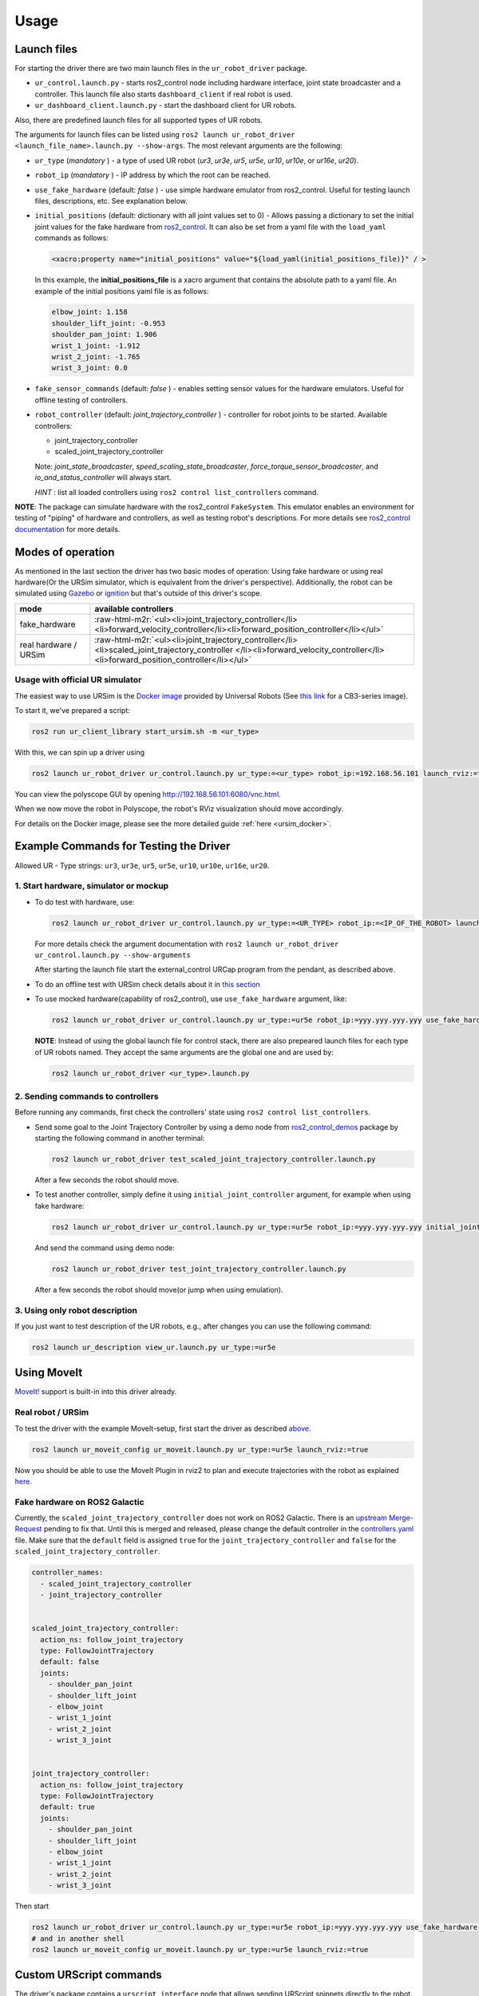 .. role:: raw-html-m2r(raw)
   :format: html


Usage
=====

Launch files
------------

For starting the driver there are two main launch files in the ``ur_robot_driver`` package.


* ``ur_control.launch.py`` - starts ros2_control node including hardware interface, joint state broadcaster and a controller. This launch file also starts ``dashboard_client`` if real robot is used.
* ``ur_dashboard_client.launch.py`` - start the dashboard client for UR robots.

Also, there are predefined launch files for all supported types of UR robots.

The arguments for launch files can be listed using ``ros2 launch ur_robot_driver <launch_file_name>.launch.py --show-args``.
The most relevant arguments are the following:


* ``ur_type`` (\ *mandatory* ) - a type of used UR robot (\ *ur3*\ , *ur3e*\ , *ur5*\ , *ur5e*\ , *ur10*\ , *ur10e*\ , or *ur16e*\ , *ur20*\ ).
* ``robot_ip`` (\ *mandatory* ) - IP address by which the root can be reached.
* ``use_fake_hardware`` (default: *false* ) - use simple hardware emulator from ros2_control.
  Useful for testing launch files, descriptions, etc. See explanation below.
* ``initial_positions`` (default: dictionary with all joint values set to 0) - Allows passing a dictionary to set the initial joint values for the fake hardware from `ros2_control <http://control.ros.org/>`_.  It can also be set from a yaml file with the ``load_yaml`` commands as follows:

  .. code-block::

     <xacro:property name="initial_positions" value="${load_yaml(initial_positions_file)}" / >

  In this example, the **initial_positions_file** is a xacro argument that contains the absolute path to a yaml file. An example of the initial positions yaml file is as follows:

  .. code-block::

     elbow_joint: 1.158
     shoulder_lift_joint: -0.953
     shoulder_pan_joint: 1.906
     wrist_1_joint: -1.912
     wrist_2_joint: -1.765
     wrist_3_joint: 0.0

* ``fake_sensor_commands`` (default: *false* ) - enables setting sensor values for the hardware emulators.
  Useful for offline testing of controllers.

* ``robot_controller`` (default: *joint_trajectory_controller* ) - controller for robot joints to be started.
  Available controllers:


  * joint_trajectory_controller
  * scaled_joint_trajectory_controller

  Note: *joint_state_broadcaster*\ , *speed_scaling_state_broadcaster*\ , *force_torque_sensor_broadcaster*\ , and *io_and_status_controller* will always start.

  *HINT* : list all loaded controllers using ``ros2 control list_controllers`` command.

**NOTE**\ : The package can simulate hardware with the ros2_control ``FakeSystem``. This emulator enables an environment for testing of "piping" of hardware and controllers, as well as testing robot's descriptions. For more details see `ros2_control documentation <https://ros-controls.github.io/control.ros.org/>`_ for more details.

Modes of operation
------------------

As mentioned in the last section the driver has two basic modes of operation: Using fake hardware or
using real hardware(Or the URSim simulator, which is equivalent from the driver's perspective).
Additionally, the robot can be simulated using
`Gazebo <https://github.com/UniversalRobots/Universal_Robots_ROS2_Gazebo_Simulation>`_ or
`ignition <https://github.com/UniversalRobots/Universal_Robots_ROS2_Ignition_Simulation>`_ but that's
outside of this driver's scope.

.. list-table::
   :header-rows: 1

   * - mode
     - available controllers
   * - fake_hardware
     - :raw-html-m2r:`<ul><li>joint_trajectory_controller</li><li>forward_velocity_controller</li><li>forward_position_controller</li></ul>`
   * - real hardware / URSim
     - :raw-html-m2r:`<ul><li>joint_trajectory_controller</li><li>scaled_joint_trajectory_controller </li><li>forward_velocity_controller</li><li>forward_position_controller</li></ul>`


Usage with official UR simulator
^^^^^^^^^^^^^^^^^^^^^^^^^^^^^^^^

The easiest way to use URSim is the `Docker
image <https://hub.docker.com/r/universalrobots/ursim_e-series>`_ provided by Universal Robots (See
`this link <https://hub.docker.com/r/universalrobots/ursim_cb3>`_ for a CB3-series image).

To start it, we've prepared a script:

.. code-block:: bash

   ros2 run ur_client_library start_ursim.sh -m <ur_type>

With this, we can spin up a driver using

.. code-block:: bash

   ros2 launch ur_robot_driver ur_control.launch.py ur_type:=<ur_type> robot_ip:=192.168.56.101 launch_rviz:=true

You can view the polyscope GUI by opening `<http://192.168.56.101:6080/vnc.html>`_.

When we now move the robot in Polyscope, the robot's RViz visualization should move accordingly.

For details on the Docker image, please see the more detailed guide :ref:`here <ursim_docker>`.

Example Commands for Testing the Driver
---------------------------------------

Allowed UR - Type strings: ``ur3``\ , ``ur3e``\ , ``ur5``\ , ``ur5e``\ , ``ur10``\ , ``ur10e``\ , ``ur16e``\ , ``ur20``.

1. Start hardware, simulator or mockup
^^^^^^^^^^^^^^^^^^^^^^^^^^^^^^^^^^^^^^


* To do test with hardware, use:

  .. code-block::

     ros2 launch ur_robot_driver ur_control.launch.py ur_type:=<UR_TYPE> robot_ip:=<IP_OF_THE_ROBOT> launch_rviz:=true

  For more details check the argument documentation with ``ros2 launch ur_robot_driver ur_control.launch.py --show-arguments``

  After starting the launch file start the external_control URCap program from the pendant, as described above.

* To do an offline test with URSim check details about it in `this section <#usage-with-official-ur-simulator>`_

* To use mocked hardware(capability of ros2_control), use ``use_fake_hardware`` argument, like:

  .. code-block::

     ros2 launch ur_robot_driver ur_control.launch.py ur_type:=ur5e robot_ip:=yyy.yyy.yyy.yyy use_fake_hardware:=true launch_rviz:=true

  **NOTE**\ : Instead of using the global launch file for control stack, there are also prepeared launch files for each type of UR robots named. They accept the same arguments are the global one and are used by:

  .. code-block::

     ros2 launch ur_robot_driver <ur_type>.launch.py

2. Sending commands to controllers
^^^^^^^^^^^^^^^^^^^^^^^^^^^^^^^^^^

Before running any commands, first check the controllers' state using ``ros2 control list_controllers``.


* Send some goal to the Joint Trajectory Controller by using a demo node from `ros2_control_demos <https://github.com/ros-controls/ros2_control_demos>`_ package by starting  the following command in another terminal:

  .. code-block::

     ros2 launch ur_robot_driver test_scaled_joint_trajectory_controller.launch.py

  After a few seconds the robot should move.

* To test another controller, simply define it using ``initial_joint_controller`` argument, for example when using fake hardware:

  .. code-block::

     ros2 launch ur_robot_driver ur_control.launch.py ur_type:=ur5e robot_ip:=yyy.yyy.yyy.yyy initial_joint_controller:=joint_trajectory_controller use_fake_hardware:=true launch_rviz:=true

  And send the command using demo node:

  .. code-block::

     ros2 launch ur_robot_driver test_joint_trajectory_controller.launch.py

  After a few seconds the robot should move(or jump when using emulation).

3. Using only robot description
^^^^^^^^^^^^^^^^^^^^^^^^^^^^^^^

If you just want to test description of the UR robots, e.g., after changes you can use the following command:

.. code-block::

   ros2 launch ur_description view_ur.launch.py ur_type:=ur5e

Using MoveIt
------------

`MoveIt! <https://moveit.ros.org>`_ support is built-in into this driver already.

Real robot / URSim
^^^^^^^^^^^^^^^^^^

To test the driver with the example MoveIt-setup, first start the driver as described
`above <#start-hardware-simulator-or-mockup>`_.

.. code-block::

   ros2 launch ur_moveit_config ur_moveit.launch.py ur_type:=ur5e launch_rviz:=true

Now you should be able to use the MoveIt Plugin in rviz2 to plan and execute trajectories with the
robot as explained `here <https://moveit.picknik.ai/main/doc/tutorials/quickstart_in_rviz/quickstart_in_rviz_tutorial.html>`_.

Fake hardware on ROS2 Galactic
^^^^^^^^^^^^^^^^^^^^^^^^^^^^^^

Currently, the ``scaled_joint_trajectory_controller`` does not work on ROS2 Galactic. There is an
`upstream Merge-Request <https://github.com/ros-controls/ros2_control/pull/635>`_ pending to fix that. Until this is merged and released, please change the
default controller in the `controllers.yaml <ur_moveit_config/config/controllers.yaml>`_ file. Make
sure that the ``default`` field is assigned ``true`` for the ``joint_trajectory_controller`` and ``false``
for the
``scaled_joint_trajectory_controller``.

.. code-block::

   controller_names:
     - scaled_joint_trajectory_controller
     - joint_trajectory_controller


   scaled_joint_trajectory_controller:
     action_ns: follow_joint_trajectory
     type: FollowJointTrajectory
     default: false
     joints:
       - shoulder_pan_joint
       - shoulder_lift_joint
       - elbow_joint
       - wrist_1_joint
       - wrist_2_joint
       - wrist_3_joint


   joint_trajectory_controller:
     action_ns: follow_joint_trajectory
     type: FollowJointTrajectory
     default: true
     joints:
       - shoulder_pan_joint
       - shoulder_lift_joint
       - elbow_joint
       - wrist_1_joint
       - wrist_2_joint
       - wrist_3_joint

Then start

.. code-block::

   ros2 launch ur_robot_driver ur_control.launch.py ur_type:=ur5e robot_ip:=yyy.yyy.yyy.yyy use_fake_hardware:=true launch_rviz:=false initial_joint_controller:=joint_trajectory_controller
   # and in another shell
   ros2 launch ur_moveit_config ur_moveit.launch.py ur_type:=ur5e launch_rviz:=true

Custom URScript commands
------------------------

The driver's package contains a ``urscript_interface`` node that allows sending URScript snippets
directly to the robot. It gets started in the driver's launchfiles by default. To use it, simply
publish a message to its interface:

.. code-block:: bash

  # simple popup
  ros2 topic pub /urscript_interface/script_command std_msgs/msg/String '{data: popup("hello")}' --once

Be aware, that running a program on this interface (meaning publishing script code to that interface) stops any running program on the robot.
Thus, the motion-interpreting program that is started by the driver gets stopped and has to be
restarted again. Depending whether you use headless mode or not, you'll have to call the
``resend_program`` service or press the ``play`` button on the teach panel to start the
external_control program again.

.. note::
  Currently, there is no feedback on the code's correctness. If the code sent to the
  robot is incorrect, it will silently not get executed. Make sure that you send valid URScript code!

Multi-line programs
^^^^^^^^^^^^^^^^^^^

When you want to define multi-line programs, make sure to check that newlines are correctly
interpreted from your message. For this purpose the driver prints the program as it is being sent to
the robot. When sending a multi-line program from the command line, you can use an empty line
between each statement:

.. code-block:: bash

   ros2 topic pub --once /urscript_interface/script_command std_msgs/msg/String '{data:
   "def my_prog():

     set_digital_out(1, True)

     movej(p[0.2, 0.3, 0.8, 0, 0, 3.14], a=1.2, v=0.25, r=0)

     textmsg(\"motion finished\")

   end"}'

Non-interrupting programs
^^^^^^^^^^^^^^^^^^^^^^^^^

To prevent interrupting the main program, you can send certain commands as `secondary programs
<https://www.universal-robots.com/articles/ur/programming/secondary-program/>`_.

.. code-block:: bash

   ros2 topic pub --once /urscript_interface/script_command std_msgs/msg/String '{data:
     "sec my_prog():

       textmsg(\"This is a log message\")

     end"}'
